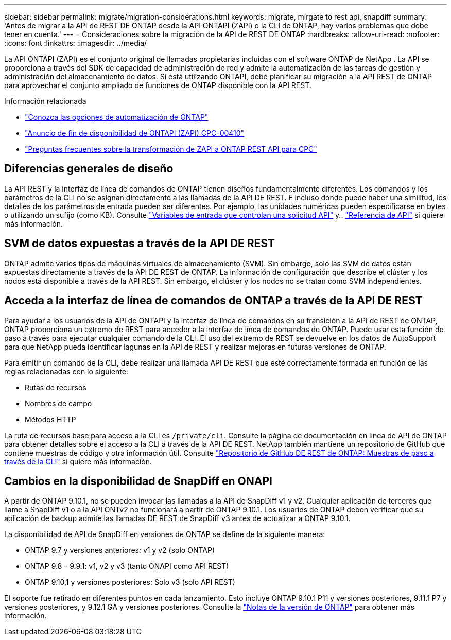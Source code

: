 ---
sidebar: sidebar 
permalink: migrate/migration-considerations.html 
keywords: migrate, mirgate to rest api, snapdiff 
summary: 'Antes de migrar a la API de REST DE ONTAP desde la API ONTAPI (ZAPI) o la CLI de ONTAP, hay varios problemas que debe tener en cuenta.' 
---
= Consideraciones sobre la migración de la API de REST DE ONTAP
:hardbreaks:
:allow-uri-read: 
:nofooter: 
:icons: font
:linkattrs: 
:imagesdir: ../media/


[role="lead"]
La API ONTAPI (ZAPI) es el conjunto original de llamadas propietarias incluidas con el software ONTAP de NetApp .  La API se proporciona a través del SDK de capacidad de administración de red y admite la automatización de las tareas de gestión y administración del almacenamiento de datos.  Si está utilizando ONTAPI, debe planificar su migración a la API REST de ONTAP para aprovechar el conjunto ampliado de funciones de ONTAP disponible con la API REST.

.Información relacionada
* link:../get-started/ontap_automation_options.html["Conozca las opciones de automatización de ONTAP"]
* https://mysupport.netapp.com/info/communications/ECMLP2880232.html["Anuncio de fin de disponibilidad de ONTAPI (ZAPI) CPC-00410"^]
* https://kb.netapp.com/onprem/ontap/dm/REST_API/FAQs_on_ZAPI_to_ONTAP_REST_API_transformation_for_CPC_(Customer_Product_Communiques)_notification["Preguntas frecuentes sobre la transformación de ZAPI a ONTAP REST API para CPC"^]




== Diferencias generales de diseño

La API REST y la interfaz de línea de comandos de ONTAP tienen diseños fundamentalmente diferentes. Los comandos y los parámetros de la CLI no se asignan directamente a las llamadas de la API DE REST. E incluso donde puede haber una similitud, los detalles de los parámetros de entrada pueden ser diferentes. Por ejemplo, las unidades numéricas pueden especificarse en bytes o utilizando un sufijo (como KB). Consulte link:../rest/input_variables.html["Variables de entrada que controlan una solicitud API"] y.. link:../reference/api_reference.html["Referencia de API"] si quiere más información.



== SVM de datos expuestas a través de la API DE REST

ONTAP admite varios tipos de máquinas virtuales de almacenamiento (SVM). Sin embargo, solo las SVM de datos están expuestas directamente a través de la API DE REST de ONTAP. La información de configuración que describe el clúster y los nodos está disponible a través de la API REST. Sin embargo, el clúster y los nodos no se tratan como SVM independientes.



== Acceda a la interfaz de línea de comandos de ONTAP a través de la API DE REST

Para ayudar a los usuarios de la API de ONTAPI y la interfaz de línea de comandos en su transición a la API de REST de ONTAP, ONTAP proporciona un extremo de REST para acceder a la interfaz de línea de comandos de ONTAP. Puede usar esta función de paso a través para ejecutar cualquier comando de la CLI.  El uso del extremo de REST se devuelve en los datos de AutoSupport para que NetApp pueda identificar lagunas en la API de REST y realizar mejoras en futuras versiones de ONTAP.

Para emitir un comando de la CLI, debe realizar una llamada API DE REST que esté correctamente formada en función de las reglas relacionadas con lo siguiente:

* Rutas de recursos
* Nombres de campo
* Métodos HTTP


La ruta de recursos base para acceso a la CLI es `/private/cli`. Consulte la página de documentación en línea de API de ONTAP para obtener detalles sobre el acceso a la CLI a través de la API DE REST. NetApp también mantiene un repositorio de GitHub que contiene muestras de código y otra información útil. Consulte https://github.com/NetApp/ontap-rest-python/tree/master/examples/rest_api/cli_passthrough_samples["Repositorio de GitHub DE REST de ONTAP: Muestras de paso a través de la CLI"^] si quiere más información.



== Cambios en la disponibilidad de SnapDiff en ONAPI

A partir de ONTAP 9.10.1, no se pueden invocar las llamadas a la API de SnapDiff v1 y v2. Cualquier aplicación de terceros que llame a SnapDiff v1 o a la API ONTv2 no funcionará a partir de ONTAP 9.10.1. Los usuarios de ONTAP deben verificar que su aplicación de backup admite las llamadas DE REST de SnapDiff v3 antes de actualizar a ONTAP 9.10.1.

La disponibilidad de API de SnapDiff en versiones de ONTAP se define de la siguiente manera:

* ONTAP 9.7 y versiones anteriores: v1 y v2 (solo ONTAP)
* ONTAP 9.8 – 9.9.1: v1, v2 y v3 (tanto ONAPI como API REST)
* ONTAP 9.10,1 y versiones posteriores: Solo v3 (solo API REST)


El soporte fue retirado en diferentes puntos en cada lanzamiento. Esto incluye ONTAP 9.10.1 P11 y versiones posteriores, 9.11.1 P7 y versiones posteriores, y 9.12.1 GA y versiones posteriores. Consulte la https://library.netapp.com/ecm/ecm_download_file/ECMLP2492508["Notas de la versión de ONTAP"^] para obtener más información.
